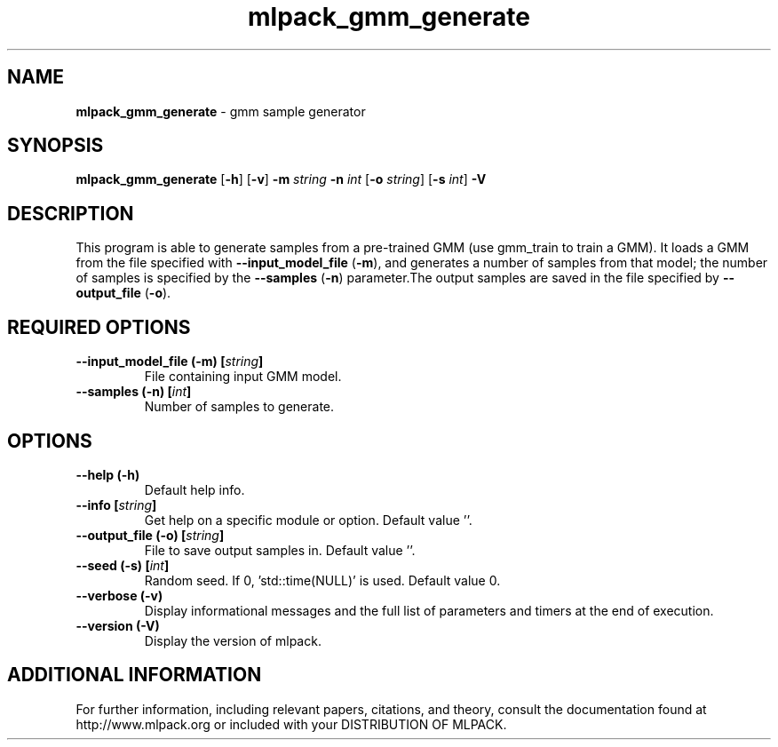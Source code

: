 .\" Text automatically generated by txt2man
.TH mlpack_gmm_generate  "1" "" ""
.SH NAME
\fBmlpack_gmm_generate \fP- gmm sample generator
.SH SYNOPSIS
.nf
.fam C
 \fBmlpack_gmm_generate\fP [\fB-h\fP] [\fB-v\fP] \fB-m\fP \fIstring\fP \fB-n\fP \fIint\fP [\fB-o\fP \fIstring\fP] [\fB-s\fP \fIint\fP] \fB-V\fP 
.fam T
.fi
.fam T
.fi
.SH DESCRIPTION


This program is able to generate samples from a pre-trained GMM (use gmm_train
to train a GMM). It loads a GMM from the file specified with
\fB--input_model_file\fP (\fB-m\fP), and generates a number of samples from that model;
the number of samples is specified by the \fB--samples\fP (\fB-n\fP) parameter.The output
samples are saved in the file specified by \fB--output_file\fP (\fB-o\fP).
.SH REQUIRED OPTIONS 

.TP
.B
\fB--input_model_file\fP (\fB-m\fP) [\fIstring\fP]
File containing input GMM model. 
.TP
.B
\fB--samples\fP (\fB-n\fP) [\fIint\fP]
Number of samples to generate.  
.SH OPTIONS 

.TP
.B
\fB--help\fP (\fB-h\fP)
Default help info. 
.TP
.B
\fB--info\fP [\fIstring\fP]
Get help on a specific module or option.  Default value ''. 
.TP
.B
\fB--output_file\fP (\fB-o\fP) [\fIstring\fP]
File to save output samples in. Default value ''. 
.TP
.B
\fB--seed\fP (\fB-s\fP) [\fIint\fP]
Random seed. If 0, 'std::time(NULL)' is used.  Default value 0. 
.TP
.B
\fB--verbose\fP (\fB-v\fP)
Display informational messages and the full list of parameters and timers at the end of execution. 
.TP
.B
\fB--version\fP (\fB-V\fP)
Display the version of mlpack.
.SH ADDITIONAL INFORMATION

For further information, including relevant papers, citations, and theory,
consult the documentation found at http://www.mlpack.org or included with your
DISTRIBUTION OF MLPACK.
